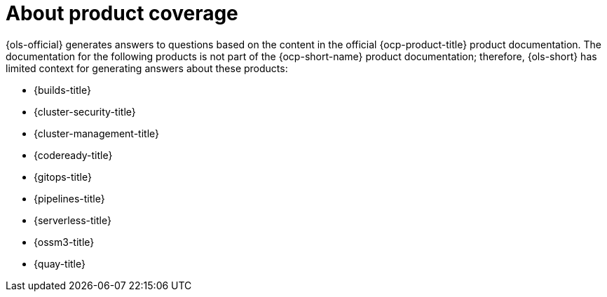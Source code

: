 // Module included in the following assemblies:
// * about/ols-about-openshift-lightspeed

:_mod-docs-content-type: CONCEPT
[id="ols-about-product-coverage_{context}"]
= About product coverage

{ols-official} generates answers to questions based on the content in the official {ocp-product-title} product documentation. The documentation for the following products is not part of the {ocp-short-name} product documentation; therefore, {ols-short} has limited context for generating answers about these products:

* {builds-title}
* {cluster-security-title}
* {cluster-management-title}
* {codeready-title}
* {gitops-title}
* {pipelines-title}
* {serverless-title}
* {ossm3-title}
* {quay-title}
